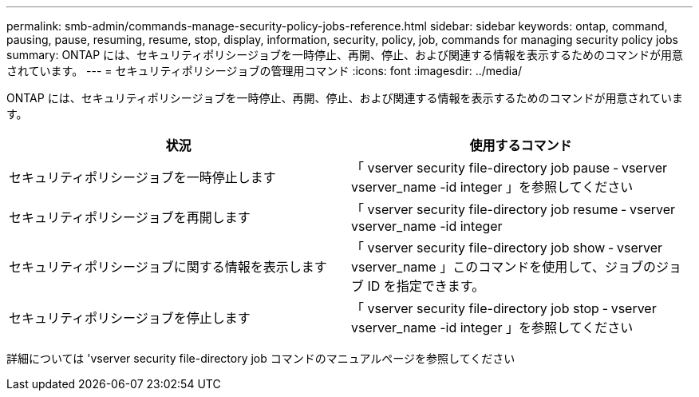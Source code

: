 ---
permalink: smb-admin/commands-manage-security-policy-jobs-reference.html 
sidebar: sidebar 
keywords: ontap, command, pausing, pause, resuming, resume, stop, display, information, security, policy, job, commands for managing security policy jobs 
summary: ONTAP には、セキュリティポリシージョブを一時停止、再開、停止、および関連する情報を表示するためのコマンドが用意されています。 
---
= セキュリティポリシージョブの管理用コマンド
:icons: font
:imagesdir: ../media/


[role="lead"]
ONTAP には、セキュリティポリシージョブを一時停止、再開、停止、および関連する情報を表示するためのコマンドが用意されています。

|===
| 状況 | 使用するコマンド 


 a| 
セキュリティポリシージョブを一時停止します
 a| 
「 vserver security file-directory job pause ‑ vserver vserver_name -id integer 」を参照してください



 a| 
セキュリティポリシージョブを再開します
 a| 
「 vserver security file-directory job resume ‑ vserver vserver_name -id integer



 a| 
セキュリティポリシージョブに関する情報を表示します
 a| 
「 vserver security file-directory job show ‑ vserver vserver_name 」このコマンドを使用して、ジョブのジョブ ID を指定できます。



 a| 
セキュリティポリシージョブを停止します
 a| 
「 vserver security file-directory job stop ‑ vserver vserver_name -id integer 」を参照してください

|===
詳細については 'vserver security file-directory job コマンドのマニュアルページを参照してください
